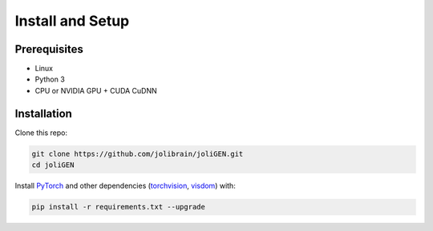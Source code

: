 ###################
 Install and Setup
###################

***************
 Prerequisites
***************

-  Linux
-  Python 3
-  CPU or NVIDIA GPU + CUDA CuDNN

**************
 Installation
**************

Clone this repo:

.. code:: bash

   git clone https://github.com/jolibrain/joliGEN.git
   cd joliGEN

Install `PyTorch <http://pytorch.org>`_ and other dependencies
(`torchvision <https://pytorch.org/vision/stable/index.html>`_, `visdom
<https://github.com/facebookresearch/visdom>`_) with:

.. code:: bash

   pip install -r requirements.txt --upgrade
